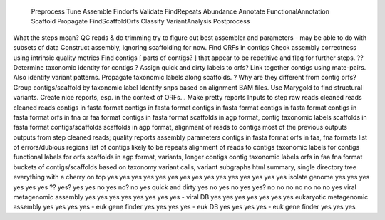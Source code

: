 
	Preprocess	Tune	Assemble	Findorfs	Validate	FindRepeats	Abundance	Annotate FunctionalAnnotation Scaffold Propagate FindScaffoldOrfs Classify VariantAnalysis Postprocess
What the steps mean?	QC reads & do trimming	try to figure out best assembler and parameters - may be able to do with subsets of data      Construct assembly, ignoring scaffolding for now.		   Find ORFs in contigs Check assembly correctness using intrinsic quality metrics Find contigs [ parts of contigs? ] that appear to be repetitive and flag for further steps. ?? Determine taxonomic identity for contigs ? Assign quick and dirty labels to orfs? Link together contigs using mate-pairs.  Also identify variant patterns. Propagate taxonomic labels along scaffolds. ? Why are they different from contig orfs? Group contigs/scaffold by taxonomic label Identify snps based on alignment BAM files. Use Marygold to find structural variants.  Create nice reports, esp. in the context of ORFs... Make pretty reports
Inputs to step raw reads   cleaned reads	cleaned reads contigs in fasta format		contigs in fasta format	 contigs in fasta format	contigs in fasta format	       contigs in fasta format	orfs in fna or faa format      contigs in fasta format	   scaffolds in agp format, contig taxonomic labels scaffolds in fasta format	   contigs/scaffolds	scaffolds in agp format, alignment of reads to contigs	    most of the previous outputs
outputs from step  cleaned reads; quality reports	assembly parameters    contigs in fasta format	orfs in faa, fna formats list of errors/dubious regions	list of contigs likely to be repeats	alignment of reads to contigs	       taxonomic labels for contigs	     functional labels for orfs	     scaffolds in agp format, variants, longer contigs		contig taxonomic labels	 orfs in faa fna format		    buckets of contigs/scaffolds based on taxonomy variant calls, variant subgraphs html summary, single directory tree
everything with a cherry on top	  yes	  yes		yes	 yes	       yes     yes	yes	yes  yes     yes yes	 yes  yes		yes	yes
isolate genome	yes	 yes	  yes	  yes		yes	 yes	       ??      yes?	yes	yes  no	     yes no?	 no   yes
quick and dirty	yes	 no	  yes	  no		yes	 yes?	       no      no	no	     no	     no	 no	 no   yes
viral metagenomic assembly	  yes	  yes		yes	 yes	       yes     yes	yes	     yes - viral DB	 yes  yes yes yes yes yes yes
eukaryotic metagenomic assembly	  yes	  yes		yes	 yes - euk gene finder yes	yes	     yes yes - euk DB	 yes  yes yes yes - euk gene finder yes yes yes